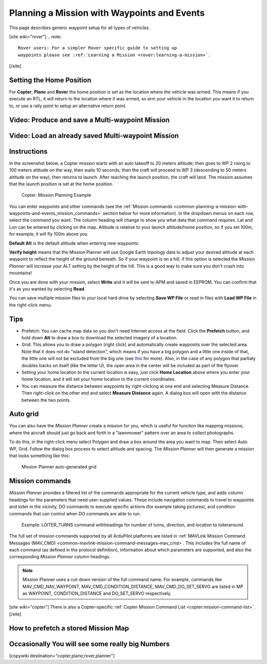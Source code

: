 .. _common-planning-a-mission-with-waypoints-and-events:

============================================
Planning a Mission with Waypoints and Events
============================================

This page describes generic waypoint setup for all types of vehicles.

[site wiki="rover"]
.. note::

   Rover users: For a simpler Rover specific guide to setting up
   waypoints please see :ref:`Learning a Mission <rover:learning-a-mission>`.
[/site]

.. _common-planning-a-mission-with-waypoints-and-events_setting_the_home_position:

Setting the Home Position
=========================

For **Copter**, **Plane** and **Rover** the home position is set as the location where the vehicle
was armed. This means if you execute an RTL, it will return to
the location where it was armed, so arm your vehicle in the location you
want it to return to, or use a rally point to setup an alternative return point.

Video: Produce and save a Multi-waypoint Mission
================================================

..  youtube:: HAjkuJdjZw4
    :width: 100%

Video: Load an already saved Multi-waypoint Mission
===================================================

..  youtube:: nBq8YHShkVU
    :width: 100%

Instructions
============

In the screenshot below, a Copter mission starts with an auto takeoff to
20 meters altitude; then goes to WP 2 rising to 100 meters altitude on
the way, then waits 10 seconds; then the craft will proceed to WP 3
(descending to 50 meters altitude on the way), then returns to launch.
After reaching the launch position, the craft will land.
The mission assumes that the launch position is set at the home
position.

.. figure:: ../../../images/mp_mission_planning.jpg
   :target: ../_images/mp_mission_planning.jpg

   Copter: Mission Planning Example

You can enter waypoints and other commands (see the 
:ref:`Mission commands <common-planning-a-mission-with-waypoints-and-events_mission_commands>` 
section below for more information). In
the dropdown menus on each row, select the command you want. The column
heading will change to show you what data that command requires. Lat and
Lon can be entered by clicking on the map. Altitude is relative to your
launch altitude/home position, so if you set 100m, for example, it will
fly 100m above you.

**Default Alt** is the default altitude when entering new waypoints.

**Verify height** means that the Mission Planner will use Google Earth
topology data to adjust your desired altitude at each waypoint to
reflect the height of the ground beneath. So if your waypoint is on a
hill, if this option is selected the *Mission Planner* will increase
your ALT setting by the height of the hill. This is a good way to make
sure you don't crash into mountains!

Once you are done with your mission, select **Write** and it will be
sent to APM and saved in EEPROM. You can confirm that it's as you wanted
by selecting **Read**.

You can save multiple mission files to your local hard drive by
selecting **Save WP File** or read in files with **Load WP File** in the
right-click menu:

.. image:: ../../../images/mp_save_waypoints.jpg
    :target: ../_images/mp_save_waypoints.jpg

Tips
====

-  Prefetch: You can cache map data so you don't need Internet access at
   the field. Click the **Prefetch** button, and hold down **Alt** to
   draw a box to download the selected imagery of a location.
-  Grid: This allows you to draw a polygon (right click) and
   automatically create waypoints over the selected area. Note that it
   does not do "island detection", which means if you have a big polygon
   and a little one inside of that, the little one will not be excluded
   from the big one
   (see `this <http://wiki.openstreetmap.org/wiki/Relation:multipolygon>`__ for
   more). Also, in the case of any polygon that partialy doubles backs
   on itself (like the letter U), the open area in the center will be
   included as part of the flyover.
-  Setting your home location to the current location is easy, just
   click **Home Location** above where you enter your home location, and
   it will set your home location to the current coordinates.
-  You can measure the distance between waypoints by right-clicking at
   one end and selecting Measure Distance. Then right-click on the other
   end and select **Measure Distance** again. A dialog box will open
   with the distance between the two points.

Auto grid
=========

You can also have the *Mission Planner* create a mission for you, which
is useful for function like mapping missions, where the aircraft should
just go back and forth in a "lawnmower" pattern over an area to collect
photographs.

To do this, in the right-click menu select Polygon and draw a box around
the area you want to map. Then select Auto WP, Grid. Follow the dialog
box process to select altitude and spacing. The *Mission Planner* will
then generate a mission that looks something like this:

.. figure:: ../../../images/mp_auto_mission_grid.jpg
   :target: ../_images/mp_auto_mission_grid.jpg

   Mission Planner auto-generated grid

   
.. _common-planning-a-mission-with-waypoints-and-events_mission_commands:

Mission commands
================

*Mission Planner* provides a filtered list of the commands appropriate
for the current vehicle type, and adds column headings for the
parameters that need user-supplied values. These include navigation
commands to travel to waypoints and loiter in the vicinity, DO commands
to execute specific actions (for example taking pictures), and condition
commands that can control when DO commands are able to run.

.. figure:: ../../../images/MissionList_LoiterTurns.png
   :target: ../_images/MissionList_LoiterTurns.png

   Example: LOITER_TURNS command withheadings for number of turns, direction, and location to loiteraround.

The full set of mission commands supported by all ArduPilot platforms
are listed in :ref:`MAVLink Mission Command Messages (MAV_CMD) <common-mavlink-mission-command-messages-mav_cmd>`. This
includes the full name of each command (as defined in the protocol
definition), information about which parameters are supported, and also
the corresponding *Mission Planner* column headings.

.. note::

   Mission Planner uses a cut-down version of the full command name.
   For example, commands like MAV_CMD_NAV_WAYPOINT,
   MAV_CMD_CONDITION_DISTANCE, MAV_CMD_DO_SET_SERVO are listed in MP
   as WAYPOINT, CONDITION_DISTANCE and DO_SET_SERVO respectively.

[site wiki="copter"]
There is also a Copter-specific :ref:`Copter Mission Command List <copter:mission-command-list>`.
[/site]

How to prefetch a stored Mission Map
====================================

..  youtube:: 1s8gsXTdPY8
    :width: 100%

Occasionally You will see some really big Numbers
=================================================

..  youtube:: J5ClTnggZKk
    :width: 100%

[copywiki destination="copter,plane,rover,planner"]
